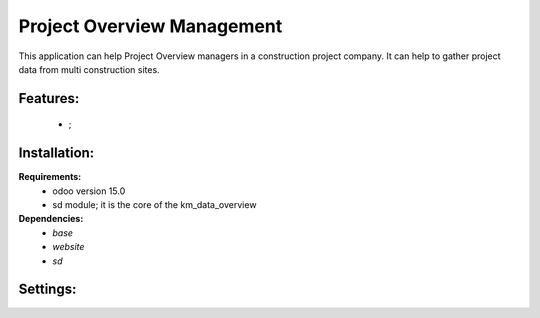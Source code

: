 Project Overview Management
===============================================
This application can help Project Overview managers in a construction project company.
It can help to gather project data from multi construction sites.

Features:
---------------------
    * ;

Installation:
--------------
**Requirements:**
    * odoo version 15.0
    * sd module; it is the core of the km_data_overview

**Dependencies:**
    * `base`
    * `website`
    * `sd`

Settings:
--------------






